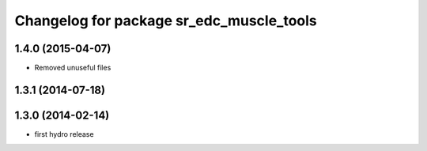 ^^^^^^^^^^^^^^^^^^^^^^^^^^^^^^^^^^^^^^^^^
Changelog for package sr_edc_muscle_tools
^^^^^^^^^^^^^^^^^^^^^^^^^^^^^^^^^^^^^^^^^

1.4.0 (2015-04-07)
------------------
* Removed unuseful files

1.3.1 (2014-07-18)
------------------

1.3.0 (2014-02-14)
------------------
* first hydro release

